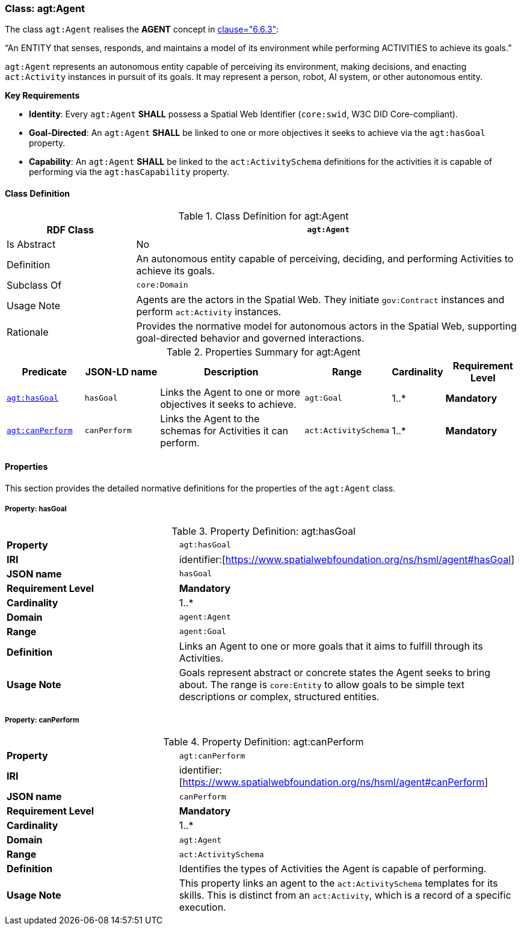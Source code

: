 [[agt-agent]]
=== Class: agt:Agent

The class `agt:Agent` realises the **AGENT** concept in <<ieee-p2874,clause="6.6.3">>:

“An ENTITY that senses, responds, and maintains a model of its environment while performing ACTIVITIES to achieve its goals.”

`agt:Agent` represents an autonomous entity capable of perceiving its environment, making decisions, and enacting `act:Activity` instances in pursuit of its goals. It may represent a person, robot, AI system, or other autonomous entity.

**Key Requirements**

* **Identity**: Every `agt:Agent` **SHALL** possess a Spatial Web Identifier (`core:swid`, W3C DID Core-compliant).
* **Goal-Directed**: An `agt:Agent` **SHALL** be linked to one or more objectives it seeks to achieve via the `agt:hasGoal` property.
* **Capability**: An `agt:Agent` **SHALL** be linked to the `act:ActivitySchema` definitions for the activities it is capable of performing via the `agt:hasCapability` property.

[[agt-agent-class]]
==== Class Definition

.Class Definition for agt:Agent
[cols="1,3",options="header"]
|===
| RDF Class | `agt:Agent`
| Is Abstract | No
| Definition | An autonomous entity capable of perceiving, deciding, and performing Activities to achieve its goals.
| Subclass Of | `core:Domain`
| Usage Note | Agents are the actors in the Spatial Web. They initiate `gov:Contract` instances and perform `act:Activity` instances.
| Rationale | Provides the normative model for autonomous actors in the Spatial Web, supporting goal-directed behavior and governed interactions.
|===

.Properties Summary for agt:Agent
[cols="2,2,4,2,1,2",options="header"]
|===
| Predicate | JSON-LD name | Description | Range | Cardinality | Requirement Level

| <<agt-agent-property-hasGoal,`agt:hasGoal`>>
| `hasGoal`
| Links the Agent to one or more objectives it seeks to achieve.
| `agt:Goal`
| 1..*
| **Mandatory**

| <<agt-agent-property-canPerform,`agt:canPerform`>>
| `canPerform`
| Links the Agent to the schemas for Activities it can perform.
| `act:ActivitySchema`
| 1..*
| **Mandatory**
|===

[[agt-agent-properties]]
==== Properties

This section provides the detailed normative definitions for the properties of the `agt:Agent` class.

[[agt-agent-property-hasGoal]]
===== Property: hasGoal
.Property Definition: agt:hasGoal
[cols="2,4"]
|===
| **Property** | `agt:hasGoal`
| **IRI** | identifier:[https://www.spatialwebfoundation.org/ns/hsml/agent#hasGoal]
| **JSON name** | `hasGoal`
| **Requirement Level** | **Mandatory**
| **Cardinality** | 1..*
| **Domain** | `agent:Agent`
| **Range** | `agent:Goal`
| **Definition** | Links an Agent to one or more goals that it aims to fulfill through its Activities.
| **Usage Note** | Goals represent abstract or concrete states the Agent seeks to bring about. The range is `core:Entity` to allow goals to be simple text descriptions or complex, structured entities.
|===

[[agt-agent-property-canPerform]]
===== Property: canPerform
.Property Definition: agt:canPerform
[cols="2,4"]
|===
| **Property** | `agt:canPerform`
| **IRI** | identifier:[https://www.spatialwebfoundation.org/ns/hsml/agent#canPerform]
| **JSON name** | `canPerform`
| **Requirement Level** | **Mandatory**
| **Cardinality** | 1..*
| **Domain** | `agt:Agent`
| **Range** | `act:ActivitySchema`
| **Definition** | Identifies the types of Activities the Agent is capable of performing.
| **Usage Note** | This property links an agent to the `act:ActivitySchema` templates for its skills. This is distinct from an `act:Activity`, which is a record of a specific execution.
|===